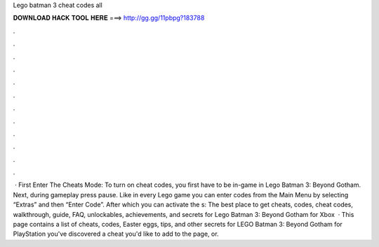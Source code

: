 Lego batman 3 cheat codes all

𝐃𝐎𝐖𝐍𝐋𝐎𝐀𝐃 𝐇𝐀𝐂𝐊 𝐓𝐎𝐎𝐋 𝐇𝐄𝐑𝐄 ===> http://gg.gg/11pbpg?183788

.

.

.

.

.

.

.

.

.

.

.

.

 · First Enter The Cheats Mode: To turn on cheat codes, you first have to be in-game in Lego Batman 3: Beyond Gotham. Next, during gameplay press pause. Like in every Lego game you can enter codes from the Main Menu by selecting “Extras” and then “Enter Code”. After which you can activate the s:  The best place to get cheats, codes, cheat codes, walkthrough, guide, FAQ, unlockables, achievements, and secrets for Lego Batman 3: Beyond Gotham for Xbox   · This page contains a list of cheats, codes, Easter eggs, tips, and other secrets for LEGO Batman 3: Beyond Gotham for PlayStation  you've discovered a cheat you'd like to add to the page, or.